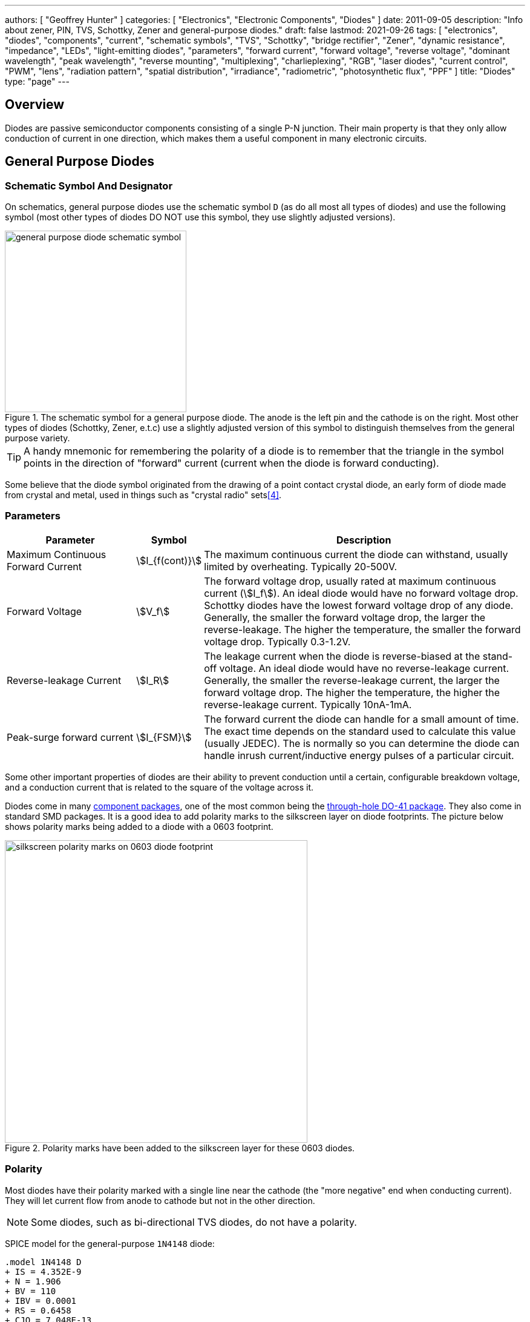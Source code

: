 ---
authors: [ "Geoffrey Hunter" ]
categories: [ "Electronics", "Electronic Components", "Diodes" ]
date: 2011-09-05
description: "Info about zener, PIN, TVS, Schottky, Zener and general-purpose diodes."
draft: false
lastmod: 2021-09-26
tags: [ "electronics", "diodes", "components", "current", "schematic symbols", "TVS", "Schottky", "bridge rectifier", "Zener", "dynamic resistance", "impedance", "LEDs", "light-emitting diodes", "parameters", "forward current", "forward voltage", "reverse voltage", "dominant wavelength", "peak wavelength", "reverse mounting", "multiplexing", "charlieplexing", "RGB", "laser diodes", "current control", "PWM", "lens", "radiation pattern", "spatial distribution", "irradiance", "radiometric", "photosynthetic flux", "PPF" ]
title: "Diodes"
type: "page"
---

== Overview

Diodes are passive semiconductor components consisting of a single P-N junction. Their main property is that they only allow conduction of current in one direction, which makes them a useful component in many electronic circuits.

== General Purpose Diodes

=== Schematic Symbol And Designator

On schematics, general purpose diodes use the schematic symbol `D` (as do all most all types of diodes) and use the following symbol (most other types of diodes DO NOT use this symbol, they use slightly adjusted versions).

.The schematic symbol for a general purpose diode. The anode is the left pin and the cathode is on the right. Most other types of diodes (Schottky, Zener, e.t.c) use a slightly adjusted version of this symbol to distinguish themselves from the general purpose variety.
image::general-purpose-diode-schematic-symbol.svg[width=300px]

TIP: A handy mnemonic for remembering the polarity of a diode is to remember that the triangle in the symbol points in the direction of "forward" current (current when the diode is forward conducting).

Some believe that the diode symbol originated from the drawing of a point contact crystal diode, an early form of diode made from crystal and metal, used in things such as "crystal radio" sets<<bib-wikipedia-crystal-detector>>.

=== Parameters

[cols="2,1,5"]
|===
| Parameter | Symbol | Description

| Maximum Continuous Forward Current
| stem:[I_{f(cont)}]
| The maximum continuous current the diode can withstand, usually limited by overheating. Typically 20-500V.

| Forward Voltage
| stem:[V_f]
| The forward voltage drop, usually rated at maximum continuous current (stem:[I_f]). An ideal diode would have no forward voltage drop. Schottky diodes have the lowest forward voltage drop of any diode. Generally, the smaller the forward voltage drop, the larger the reverse-leakage. The higher the temperature, the smaller the forward voltage drop. Typically 0.3-1.2V.

| Reverse-leakage Current
| stem:[I_R]
| The leakage current when the diode is reverse-biased at the stand-off voltage. An ideal diode would have no reverse-leakage current. Generally, the smaller the reverse-leakage current, the larger the forward voltage drop. The higher the temperature, the higher the reverse-leakage current. Typically 10nA-1mA.

| Peak-surge forward current
| stem:[I_{FSM}]
| The forward current the diode can handle for a small amount of time. The exact time depends on the standard used to calculate this value (usually JEDEC). The is normally so you can determine the diode can handle inrush current/inductive energy pulses of a particular circuit.
|===

Some other important properties of diodes are their ability to prevent conduction until a certain, configurable breakdown voltage, and a conduction current that is related to the square of the voltage across it.

Diodes come in many link:/pcb-design/component-packages[component packages], one of the most common being the link:/pcb-design/component-packages/do-41-component-package[through-hole DO-41 package]. They also come in standard SMD packages. It is a good idea to add polarity marks to the silkscreen layer on  diode footprints. The picture below shows polarity marks being added to a diode with a 0603 footprint.

.Polarity marks have been added to the silkscreen layer for these 0603 diodes.
image::silkscreen-polarity-marks-on-0603-diode-footprint.png[width=500px]

=== Polarity

Most diodes have their polarity marked with a single line near the cathode (the "more negative" end when conducting current). They will let current flow from anode to cathode but not in the other direction.

NOTE: Some diodes, such as bi-directional TVS diodes, do not have a polarity.

SPICE model for the general-purpose `1N4148` diode:

[source]
----
.model 1N4148 D 
+ IS = 4.352E-9 
+ N = 1.906 
+ BV = 110 
+ IBV = 0.0001 
+ RS = 0.6458 
+ CJO = 7.048E-13 
+ VJ = 0.869 
+ M = 0.03 
+ FC = 0.5 
+ TT = 3.48E-9
----

=== Can Diodes Share Current?

The short answer: No!

The slightly longer answer...

Diodes have a **negative resistive thermal co-efficient**, that is, as they warm up, their resistance decreases. This means that if you connect two or more diodes in parallel to share the current, one will heat up a bit faster than the other, start to conduct more, heat up even further, start to conduct even more, e.t.c., until one is conducting almost all the current (and leading to thermal runaway!). This even occurs when the diodes are the same part number and from the same production run, due to the fact that there is always small differences between any two diodes. One way to prevent one diode from gobbling all the current is to add current-sharing resistors to each diode leg. They should be identical in resistance and have to drop at least stem:[0.3-0.4V] (when the diode has a nominal voltage drop of around stem:[0.7V]) to be effective.

=== Bridge Rectifiers

_Bridge rectifiers_ are 4 diodes connected in such a way that they **rectify** an AC voltage waveform into a DC one. <<bridge-rectifier-schematic>> shows how a bridge rectifier is made from four diodes, and where the input AC and output DC signals are connected. 

[[bridge-rectifier-schematic]]
.Basic circuit diagram showing the construction of a bridge rectifier from four general purpose diodes.
image::bridge-rectifier-schematic.svg[width=500px]

WARNING: Whilst the output of a bridge rectifier is technically DC, the voltage is still changing by a decent amount! The output begins to look like regular, stable DC once you start adding capacitance (and at stem:[50-60Hz] power line frequencies, a lot of it!).

The image below shows a bridge rectifier being used after a transformer to convert stem:[12VAC] (rms) into stem:[12VDC]. Note that the frequency of the ripple will be twice the AC input frequency (stem:[2\cdot 50Hz = 100Hz]).

.A schematic of an AC-DC power-supply that uses a bridge rectifier.
image::transformer-bridge-recitifier-cap-240vac-to-12vdc.png[width=800px]

Bridge rectifiers can have snubber elements attached to each diode. This helps reduce the high-frequency noise which can be induced when the diodes themselves switch on/off, due the leakage inductance and parasitic capacitance of the transformer (which cause oscillations when the diodes essentially change the output impedance). Typical values for the snubber circuit are a stem:[47pF] capacitor in series with a stem:[2k\Omega] resistor.

=== Ideal Diodes

One of the main departures that any physical diode has from the concept of an ideal diode is it's non-zero forward voltage drop. You can however compensate for this by making an _ideal diode_ circuit from an op-amp and a diode. See link:/electronics/components/op-amps/#_ideal_diodes[Op-Amps § Ideal Diodes] for more information.

=== Popular General Purpose Diode Part Numbers

==== 1N400x Family

The `1N400x` family of general purpose diodes have a forward current of 1A and reverse voltage ratings of 50-1000V. They come in the through-hole axial link:/pcb-design/component-packages/do-41-component-package/[DO-41 package].

.Specifications of the various diodes in the `1N400x` family<<bib-vishay-1n400x-datasheet>>.
|===
| Part Num.            | 1N4001 | 1N4002 | 1N4003 | 1N4004 | 1N4005 | 1N4006 | 1N4007

| Forward Current      | 1A     | 1A     | 1A     | 1A     | 1A     | 1A     | 1A
| Max. Reverse Voltage | 50V    | 100V   | 200V   | 400V   | 600V   | 800V   | 1000V
|===

== Schottky Diodes

_Schottky diodes_ (a.k.a. _Schottky barrier diode_ or _hot-carrier diode_) are diodes formed from a semiconductor-metal junction, rather than a semiconductor-semiconductor junction of a traditional diode. This creates a lower forward voltage drop than standard diodes (typically 0.3V instead of 0.7V), and consequentially also faster switching speeds. They are used in applications where:

* The input voltage is small.
* In high power applications in where the power consumption of the diode needs to be kept to a minimum (e.g. in a link:/electronics/components/power-regulators/switch-mode-power-supplies-smps/[SMPS]).
* High switching speed applications.

=== How They Are Made

Unlike general purpose diodes which are formed from the junction of N-doped and P-doped semiconductors, **Schottky diodes are formed from the junction of a semiconductor with a metal**<<bib-wikipedia-schottky>>. This semiconductor-metal junction is called a Schottky barrier, named after German physicist Walter H. Schottky.

=== Schematic Symbol And Designator

.The schematic symbol and designator for the Schottky diode. Note the curls on the bar, which differs from the general-purpose diode symbol. The anode is the left pin and the cathode is the right pin.
image::schottky-diode-schematic-symbol.svg[width=300px]

=== Popular Schottky Diode Part Numbers

==== BAT42/BAT43

The BAT42 and BAT43 are popular Schottky diodes, traditionally provided in the link:/pcb-design/component-packages/do-35-do-214ah-component-package/[axial DO-35 package]. Manufactured by Vishay and STMicroelectronics (among others). The main (and potentially only?) difference between the BAT42 and BAT43 seems to be that the forward voltage for the BAT42 is measured at 10 and 50mA, whilst for the BAT43 it is measured at 2 and 15mA.

==== 1N58xx Family

The 1N58xx family of Schottky diodes are typically provided in the link:/pcb-design/component-packages/do-41-component-package/[DO-41 package]. Part numbers increment from `1N5817` (20V, 1A) through to `1N5825` (40V, 5A).

.`1N58xx` Schottky diode part number breakdown.
[source,text]
----
  1N58    17
  |       |
Family    |
          |
Voltage/Current Rating
17-19=1A,20-22=3A,23-25=5A
----

## Photo Diodes

Note these are not be confused with photo-transistors, which are similar, but technically not photo diodes. Photo diodes have a faster response time than photo-transistors.

## Avalanche Photo-diodes (APDs)

Avalanche photo-diodes (APDs) are constructed in a similar manner to PIN diodes. The major difference is that they are operated with a much larger reverse voltage (100-200V for silicon based ones). This causes the avalanche effect (impact ionization) whenever photons strike the sensor, giving a current-gain of around 100. The current gain is roughly proportional to the applied reverse voltage, and for this reason some special avalanche diodes have been made which have a reverse breakdown voltage of over 1500V, allowing much higher gains (e.g. 1000).

Sometimes they can be operated above their maximum reverse voltage for short periods of time, giving even larger gains! When operated in this fashion, it is called **Geiger mode**.

APDs are used in range-finders and optical communications.

## Temperature Sensors

Diodes can be used as temperature sensors, as their forward voltage changes depending on the temperature. Most 3-pin active linear temperature sensors use a diode for the temperature measurement, along with additional circuitry to linearise and scale the reading. See the link:/electronics/components/sensors/temperature-sensors[Temperature Sensors page] for more information.

## Steering Diodes

Steering diodes is a name given to a configuration of two or more diodes that changes the direction of current depending on the polarity of the waveform.

They can be used to provide transient ESD protection.

.Steering diodes can be used for transient ESD protection. Image from http://www.protekdevices.com/Assets/Documents/Technical_Articles/ta1002.pdf.
image::steering-diodes-used-for-transient-esd-protection.png[width=500px]

They can be used alongside a potentiometer and 555 timer to create a PWM circuit.

.Schematic highlighting the steering diodes used to generate a variable duty-cycle PWM circuit using a 555 timer, without changing the frequency. Image from http://www.electroschematics.com/6950/555-duty-cycle-control/ (with modifications).
image::schematic-steering-diodes-used-for-555-timer-pwm-circuit.png[width=700px]

## Manufacturer Part Numbers

* **1N4148**: Common general-purpose diode family.
* **1N58xx**: Common Schottky diode family.
* **BZX384**: Series of Zeners in a SOD-323 package from Nexperia.
** **BZX384-B**: ±2% tolerance range.
** **BZX384-C**: ±5% tolerance range.
* **MM3Z**: Family of Zener diodes from Fairchild Semiconductor (now On Semiconductor). 
* **MMSZ52**: Family of Zener diodes from Diodes Incorporated.

== DIACs

The DIAC is a form of diode which conducts current only after it reaches it's breakover voltage. The diode then continues to conduct, even if the voltage reduces, until the point where current drops below it's holding current, at which point the DIAC goes back to it's initial non-conducting state.

=== Schematic Symbol

Below is the schematic symbol for the DIAC.

.The schematic symbol for a DIAC.
image::diac-diode-schematic-symbol.svg[width=300px]

== PIN Diodes

A PIN diode is a semiconductor diode with a wide undoped intrinsic semiconductor region between a p-type and n-type semiconductor region (hence the name PIN).

.A photo of a small, through-hole PIN diode.
image::pin-diode-photo-small.jpg[width=200px]

A "normal" PN diode has a very small intrinsic region, which is good when you wish to use the diode as a standard rectifier. The PIN diodes wide intrinsic region makes it an inferior rectifier, but makes it suitable for<<bib-wikip-pin-diode>>:

* Attenuators
* Fast switches
* Photodetectors (when used in a reversed-biased state)

=== Important Parameters

|===
| Parameter | Symbol | Units | Description

| Dark Current
| stem:[I_D]
| stem:[nA]
| Typically in the 0.1-5nA range.

| Extinction Ratio
| 
| none
| 

| Field of View
| FoV
|
|

| Output Rise Time
| stem:[t_r]
| s
|

| Responsivity
|
| A/W
|
|===

PIN diodes are normally operated in the reverse bias state.

Because of their good light-to-current linearity, they are commonly connected to a transimpedance amplifier (one which converts an input current into an output voltage). A typical example would be the Maxim MAX3658, which is designed for fibre-optic applications.

=== RF Applications

PIN diodes act as almost perfect resistors in the RF and microwave frequencies<<bib-wikip-pin-diode>>. The resistivity these AC waveforms see is dependent on the DC bias current flowing through the diode, and the intensity, wavelength and modulation rate of the incoming light.

Because the PIN diodes RF resistance is dependant on the DC bias current, they can be used as an RF switch or variable resistor. The RF resistance can range from about stem:[100m\Omega] to stem:[10k\Omega].

=== Reverse Recovery Time

PIN diodes have a very poor reverse recovery time.

== TVS Diodes

TVS (transient voltage suppressor) diodes are used to protect traces from high voltage spikes. They are designed to be operated in the reverse direction and work by shunting currents when the reverse voltage exceeds the **avalanche breakdown potential**. They are basically **high-power Zener diodes**, and are a specialized form of an _avalanche diode_.

They are part of a family of components used for ESD (electro-static discharge) protection, which also includes Zener diodes (however, ESD is not the only thing Zeners are used for). TVS diodes can handle large amounts of peak power (hundred's or thousands of Watts), but Zeners have a tighter voltage tolerance. TVS diodes have more capacitance than Zeners, which could be detrimental in some circumstances (e.g. when protecting the gate signal on a MOSFET).

They come in either uni-directional or bi-directional flavours. Uni-directional TVS diodes block up to the rated voltage in one direction, and behave like a normal conducting diode in the other. Bi-directional block up to the rated voltage in both directions (good for protecting AC waveforms). Use uni-directional diodes if possible, they are cheaper, and they have much faster turn-on times than their bi-directional counterparts (e.g. 4ps compared to 4ns).

=== Schematic Symbol

.My preferred schematic symbol for a uni-directional TVS diode (or any other type of avalanche diode for that matter). Notice the double bar distinguishing it from a Zener diode symbol.
image::tvs-diode-schematic-symbol.svg[width=200px]

=== Arrays

They can be grouped into IC packages called arrays. A typical schematic symbol for a diode array is shown below.

.The schematic symbol of a diode array, with a common anode connection.
image::schematic-symbol-esd-diode-array.png[width=300px]

=== Important Parameters

==== Breakdown Voltage

Symbol: stem:[V_{breakdown}] +
Units: stem:[V]

Also called the reverse breakdown voltage. This is the reverse voltage (cathode-to-anode) at which the diode "begins" to conduct. The point at which the diode begins to conduct is usually specified as a fixed current, typically 1mA.

==== Rated Power

Symbol: \( P \) +
Units: \( W \)

The maximum power the TVS diode can dissipate, for a specified time period. Typical values range between 400W-1.5kW.

==== Standoff Voltage

Symbol: \( V_{standoff} \) +
Units: \( V \)

This is the reverse voltage that the diode can withstand without drawing "any" current. This is one of the most important parameters, as you usually match this voltage to the maximum operating voltage of the wire you are connecting it to. Note that there is a small amount of current drawn at this voltage, this is called the reverse leakage current.

==== Leakage Current

The reverse-leakage of TVS diodes decreases as the stand-off voltage increases. Be warned, the leakage current of TVS diodes which have low voltage stand-offs (e.g. <10V), can have large leakage currents! A 5V stand-off TVS diode typically has a reverse-leakage current of around 500uA, but TVS diodes with a stand-off voltage of 10V or higher have a reverse-leakage of 1uA or less. Note that at low stand-off voltages, the leakage current of a bi-directional diode can be double that of a uni-directional diode for the same stand-off voltage.

.Leakage currents of TVS diodes with low stand-off voltages.
image::leakage-currents-of-tvs-diodes-with-low-standoff-voltage.png[width=1182px]

For more information, see the link:/electronics/circuit-design/esd-protection[ESD Protection] page.

=== Reverse Polarity Protection

Unusually, TVS diodes. along with a fuse or other current-limiting device, can act as a **very good reverse-polarity protection mechanism** on inputs to a PCB. They are usually present on a voltage rail input for the primary reason of reducing ESD. However, if the V+ and GND are connected to the PCB the wrong way around, the TVS diode will forward conduct and clamp the voltage to a normally non-destructive 0.7-1.5V. A current-limiting device like a fuse also has to be present to prevent the TVS diode from overheating.

They are especially suited to this role (when considering other diodes) as the are usually built to dissipate large amounts of heat.

.A TVS diode (along with a fuse) can also be a good mechanism for reverse-polarity protection.
image::tvs-diode-for-reverse-polarity-protection.png[width=700px]

In the schematic above, the **fuse will quickly blow** if the power supply is connected to the input connector the wrong way around.

=== Low Capacitance

There are a family of TVS diodes called low-capacitance (or ultra-low) TVS diodes. They have much less capacitance than standard TVS diodes (typical capacitances are between 0.4-0.9pF), and are designed for protecting high-speed data lines such as those used in USB, HDMI, DisplayPort, and Ethernet communication protocols and also for RF antennas such as GPS, FM radio and NFC antenna lines.

This low capacitance is achieved by adding a forward-biased general purpose diode in series with the usual reverse-biased TVS (zener-style diode). The schematic symbol for a low-capacitance TVS diode is shown below:

.The internal schematic of a low-capacitance TVS diode, showing the forward-biased general purpose diode added in series to greatly reduce the total capacitance of the component.
image::internal-schematic-of-low-capacitance-tvs-diode-annotated.png[width=500px]

The forward-biased general purpose diode has a much smaller parasitic capacitance than the zener diode. Because the parasitic capacitances are in series (grey capacitors in diagram), the total capacitance of the component is greatly reduced!

=== Special-Purpose TVS Diodes

==== RS-485 TVS Diodes

TVS diodes built specifically for protecting RS-485 communication protocol bus lines are bi-directional and have two different hold-off voltages to meet the RS-485 spec. They normally include the character sequence "SM712" in their part name (e.g. SM712-02HTG by Littelfuse and SM712-TP by Micro Commerical).

.The pintout and functional block diagram of the SM712-02HTG TVS diode, designed specifically for protecting RS-485 bus lines. Image from http://www.littelfuse.com/~/media/electronics/datasheets/tvs_diode_arrays/littelfuse_tvs_diode_array_sm712_datasheet.pdf.pdf.
image::sm712-02htg-rs485-tvs-diode-pinout-and-functional-block-diagram.png[width=500px]

More information on these diodes can be found in the link:/electronics/communication-protocols/rs-485-protocol#specialised-tvs-diodes[Specialised TVS Diodes section on the RS-485 Protocol page].

== Zener Diodes

Zener diodes are diodes which have a specified reverse blocking voltage at which they breakdown and begin to conduct. They are similar to TVS diodes, but generally have a more defined and precise breakdown voltage, but a lower power rating. The allows Zeners to be used a shunt-style voltage regulators to power small circuits and as such, are sometimes called _voltage regulator diodes_. Shunt voltage references are similar in concept to zener diodes, except that they are more precise but can't dissipate as much power.

Uses for zener diodes include:

* Low power/simple voltage reference
* Over-voltage protection for low power applications (use TVS diodes to dissipate high energy voltage spikes)
* To turn on a sub-circuit once a certain voltage level is reached (e.g. an LED in a simple battery charging circuit)

You can purchase Zeners with a reverse voltage drop as low as stem:[1.8V] all the way to above stem:[100V]. For voltage drops less than 1.8V, you can stack (i.e. place in series) multiple normal or schottky diodes in forward bias.

=== Schematic Symbol

.The schematic symbol for a Zener diode.
image::zener-diode-schematic-symbol.svg[width=300px]

=== How To Read A Zener Diode Datasheet

A zener voltage stem:[ V_Z ] is given at a Zener test current stem:[ I_{ZT} ]. stem:[ V_Z ] is the voltage the Zener regulates to. The test current typically a current large enough to overcome the "knee" in the voltage vs. current curve, and put the Zener into it's "voltage regulation" state (where the voltage stays relatively stable with large changes in current).

=== Regulation Performance And Dynamic Resistance

Low voltage (1-4V) Zener diodes are notoriously bad at voltage regulation due to their high dynamic resistance compared to their high-voltage siblings.

=== Simple Voltage-Limiting Circuit With A Zener Diode

You can build a simple voltage limiting circuit from a Zener diode, a NPN BJT transistor, and a couple of resistors. The schematic below shows an example of this, used to limit the maximum voltage to the stem:[V_{in}\,] pin of the ADP8140 LED driver IC.

.A simple Zener/NPN based voltage limiter circuit for the input to the ADP8140 LED driver IC. Image from https://www.analog.com/media/en/technical-documentation/data-sheets/ADP8140.pdf.
image::zener-and-npn-bjt-voltage-limiter-adp8140.png[width=600px]

The voltage at stem:[V_{in}\,] is regulated to approximately stem:[ V_Z - 0.7V ]. The current through stem:[R_Z] is:

[stem]
++++
I_{RZ} = \frac{V_{CC} - V_Z}{R_Z}
++++

For more information, see the link:/electronics/circuit-design/esd-protection[ESD Protection] page.

=== Popular Zener Diodes

==== BZX55 Series

The BZX55 series of Zener diodes was (and still is) a popular choice for a standard through-hole Zener diode, provided in the link:/pcb-design/component-packages/do-35-do-214ah-component-package/[axial DO-35 package]. Manufactured by Vishay. Zener voltages range from 2.4V to 74V with a power dissipation of 500mW<<bib-bzx55-datasheet>>.

.BZX55 zener diode part number breakdown.
[source,text]
----
         BZX55    B   3V3
Family --|        |   |
Tolerance --------|   |
B=2%, C=5%            |
Zener Voltage --------|
3V3=3.3V, 12=12V
----

== Light Emitting Diodes (LEDs)

There is a neat little link:http://led.linear1.org/led.wiz[LED Wizard] from LED Centre for working out what parallel/series combination of LED's you should use given a certain input voltage and number of LEDs you want in your array.

.A diffused-lens, red, 5mm through-hole LED.
image::red-led-5mm-th-diffused.jpg[width=250px]

=== Schematic Symbol

.Schematic symbol for an LED (light emitting diode).
image::led-diode-schematic-symbol.svg[width=300px]

=== Important Parameters

_Parameters are sorted alphabetically._

|===
| Name | Parameter Symbol | Typical Units | Description

| Dominant Wavelength
| stem:[\lambda_{dom}]
| stem:[n]
| This is the wavelength of the apparent color the human eye "sees" the LED as. It is a photometric quantity, and is not the same thing as the peak wavelength.

| Flux
| n/a
| n/a
| This will be used as a shorthand for either _radiometric flux_, _spectral flux_ or rarely, _photon flux_. You will have to deduce which based on the context.

| Forward Current
| stem:[I_F]
| stem:[mA]
| This is the maximum forward current the LED continuously be driven at. For small indicator LEDs, the maximum forward current is typically 20-30mA. Normally an indicator LED with a max. forward current of 20mA would be driven at less than the max., somewhere between 2-10mA. 

| Forward Surge Current
| stem:[I_{FM}]
| stem:[mA]
| Normally rated at a fixed temperature, duty cycle, and pulse length.

| Forward Voltage
| stem:[V_F]
| stem:[V]
| Rated at a fixed forward current.

| Irradiance
| stem:[E]
| stem:[mW/m^2]
| Irradiance is the power received per unit area of a surface which is illuminated by a light source. Irradiance is usually denoted with the symbol \(E\) as \(I\) is already used for radiant intensity. It is a radiometric quantity.

| Peak Wavelength
| stem:[\lambda_{peak}]
| nm
| The wavelength at the peak of the spectral density curve. This is the wavelength at which the LED emits the most power (or flux). It is a radiometric quantity, and is not the same thing as the dominant wavelength.

| Photon Flux
| stem:[\phi_e]
| stem:[umol/s]
| The number of photons emitted per second by the LED. This is a not a common property to be listed on LED datasheets, more typically the _radiometric flux_ is given.

| Photosynthetic Flux
| stem:[PPF]
| stem:[umol/s]
| Very similar to photon flux, except only photons within the photosynthetic active region (PAR) of 400-700nm are considered. Commonly used for LED light sources that will be used in agriculture for plant growth (e.g. high-pressure sodium lamps). Typical values range from 100-200umol/s.

| Radiation Pattern
| n/a
| Relative intensity (0-1)
| The radiation pattern (aka spatial distribution) is usually given on a semi-circular graph, showing the relative intensity of the emitted light vs. the angle from looking directly forward.

| Radiant Flux
| stem:[\phi_e]
| Watts, stem:[mW]
| The _radiant flux_ (also called the _radiant power_) is the total amount of light energy per unit time radiated from one region to another. In the context of an LED it is typically used to describe the total amount of light energy emitted by the LED each second. You can divide the radiant flux by the input power to calculate the efficiency of the LED, and to find out how much power will be lost as thermal energy. It is different to the photometric flux.

| Reverse Voltage
| stem:[V_R]
| Volts, stem:[V]
| The maximum voltage the LED can withstand when reverse biased. Typically LEDs are forward biased but in some applications their diode property of only allowing current to flow in one direction is used.

| View Angle
| stem:[2\theta_{\frac{1}{2}}]
| Degrees
| The total angle that the LED emits light at. This should be less than 180° as most LEDs emit light of a planar surface. The smaller this value the more focused the LED is. Some LEDs come package with a lens to focus the light.
|===

LED forward voltages for common LED colours are listed in the table below. You will notice that the **forward voltage increases with the increasing frequency of the light** (in simple terms, it takes more input energy to create photons with a higher energy), and the forward voltage is largely independent on the manufacturer or manufacturing process of the LED.

|===
| Colour | Forward Voltage

| Red    | 2.0V
| Orange | 2.0V
| Yellow | 2.1V
| Green  | 2.2V
| Blue   | 3.3V
| UV     | 3.0V (UVA) to 7.5V (UVC)
|===

Blue LEDs are GaN based.

=== Limiting The LED Current

A common mistake when working out the value of a current limiting LED resistor is to forget to include the forward voltage drop of the diode into the equations. This has a bigger effect when running the LED at lower voltages. The equation for working out the resistance needed to limit the current in an LED is:

[stem]
++++
\begin{align}
R = \frac{V_{dd} - V_{led,f}}{I_{led}}
\end{align}
++++

[.text-center]
where: +
stem:[R] is the resistance required in series of LED to limit current, in stem:[\Omega] +
stem:[V_{dd}] = supply voltage driving the LED (typ. 3.3, 5, 12V), in stem:[V] +
stem:[V_{led,f}] = forward voltage drop of the led (typ. 2.0V), in stem:[V] +
stem:[I_{led}] = required current through the led (typ. 5-20mA), in stem:[A] +

=== Reverse Mounting

Reverse mounting LED's are SMD LEDs which have the light source emitting in the reverse direction, e.g. toward the PCB they are mounted on. A hole is drilled in the PCB to let the light through to the other side. They are useful when using a PCB as a user interface panel, or when you want to use light guides (since the light guides can be mounted up against flat PCB).

WARNING: Be careful when soldering reverse-mount LEDs by hand, it is very easy to push too hard on the LED body and bend the legs!

.An Osram reverse-mount LED (P47K series).
image::osram-ls-p47k-reverse-mount-led-photo.png[width=450px]

=== Multiplexing

Multiplexing is a way of connecting LED's in an arrangement so that it minimises the number of microcontroller pins required to drive them. There is also a even greater pin-saving method, known as Charlieplexing.

Multiplexing is normally done in a row/column configuration, where the LED's are connected in a grid-like fashion, and one microcontroller output pin is used for each row and column. This gives the following equation linking the number of pins used and the number of LEDs:

[stem]
++++
\begin{align}
y = (\frac{x}{2})^2
\end{align}
++++

[.text-center]
where: +
stem:[y] = number of LEDs +
stem:[x] = number of microcontroller pins +

=== Charlieplexing

Charlieplexing is a more efficient (in terms of number of drive signals used) way of driving LEDs, compared to multiplexing.

The following equation is given linking the number of pins used and the number of LEDs:

[stem]
++++
\begin{align}
y = x^2 - x
\end{align}
++++

=== ESD

Even though all LEDs are susceptible to ESD damage, it is the GaN based LEDs (blue, white and some green colors) that are more sensitive to surge voltages caused by ESD.

The susceptibility for LEDs to ESD is low enough that no extra ESD protection measures (aside from the current-limiting resistor which acts somewhat as a ESD suppressor also) are taken for LEDs used for general purposes.

=== Light Detection With A LED

A little known fact about LEDs is that they can be used for light detection. Although not as sensitive as purpose-built photo-diodes, with a few external components, can be interfaced with a microcontroller and be used to detect variations in the light level.

The schematic below shows how to connect an LED up to a general microcontroller for light detection. The LED and resistor are connected up to GPIO pins.

.Schematic showing how to connect an LED to a general microcontroller for light detection. The LED and resistor are connected to GPIO pins.
image::led-connected-to-micro-for-light-detection-schematic.png[width=500px]

The photocurrent of an LED is about 10-100 times smaller that that of a purpose-built photo-diode. The wavelength of peak sensitivity is usually a little less than the peak wavelength that it emits light at.HighLED is binned according to flux output. There are 5 bins:

=== RGB LEDs

RGB LEDs are LED's which have three diodes inside them, one red, one green, and one blue. Whats cool with these is, when controlled correctly, they can produce almost any visible colour (remember primary colours in science class?).

RGBs usually have at least four pins, one each for one side of the red, green, and blue diodes (either all anode or all cathode), and a common which connects all three of the other sides of the diodes. They are more complicated to control than a normal LED, normally requiring 3 different PWM signals, and a bit of firmware to calculate the appropriate duty cycles.

You can get RGD LEDs which already have the control and drive circuitry (e.g. the constant current source) for the LEDs inside them. These are normally connected to a microcontroller via a digital communication bus (e.g. link:/electronics/communication-protocols/spi-communication-protocol[SPI]), or sometimes a custom protocol).

One popular example, the WS8211, uses it's own custom communications protocol running at 800kHz.

.The WS2811, a popular RGD LED, with integrated controller and drive circuitry (constant current supply). Communicates via a custom 800kHz protocol to a microcontroller.
image::ws2811-rgb-led-front-and-back-photo.png[width=500px]

=== UV LEDs

UV LEDs are used for applications such as:

* UV curing (UVA: 365-405nm)
* 3D printing/additive manufacturing
* Disinfection and sterilization (UVC: 220-280nm)
* Fluorescence

=== LED Controllers

LED controllers are ICs designed specifically to make driving LEDs easier, by providing the correct current for the LEDs to operate and off-loading the processing power which would otherwise have to be done on a microcontroller. They normally allow you to control both the current and the PWM rate for each LED (to control both the brightness and colour). Some are specially designed for RGB LEDs.

Some feature logarithmic current output levels to best match up with what the human eye perceives.

==== PWM vs Current Control

There are two main ways to dim an LED, either by changing the current or with PWM. Since PWM only varies how long the LED is on for, and keeps the current through the LED the same, it does not really affect the colour of the LED, while the current-changing method does (the colour depends on the forward current).

==== Examples

The link:http://www.nxp.com/products/power_management/lighting_driver_and_controller_ics/i2c_led_display_control/series/PCA9634.html[PCA9634 8-Channel 25mA I2C LED Controller by NXP] is a simple LED driver for up to 8 single low-power (20mA) LEDs.

=== Lens Shapes

LEDs come with a variety of lens shapes. The major thing that the len shapes influences is the **radiant intensity or radiation pattern of the light**. Some lens shapes focus the light around a small angle (e.g. 10°), while others spread the light over nearly 180°.

Most standard LEDs used on circuit boards are either encapsulated or hemispherical.

Hemispherical lens concentrates the light into a tight beam, while the flat and encapsulated lens types spread the light more evenly than an LED with no lens at all.

=== Laser Diodes

Laser diodes are LEDs which emits 'lasered' light using a similar method to standard-light LEDs.

Some laser diodes have integrated switching FETs and capacitors for high-speed, high-power applications (such as laser range finding).

.A laser diode with an integrated FET and capacitor for high-seed, high-power switching.
image::laser-diode-with-integrated-fet-and-cap.png[width=500px]

=== Pulse-Width Extending

A common use for an LED is to connect it to a digital output pin of a microcontroller/IC which goes active upon a certain event (say the microcontroller receives a packet of data).

The problem with this is that the length of time that the output pin is active for can be a really short amount of time, e.g. microseconds or even nanoseconds. It the events are rare enough, this may make it impossible to see the LED flicker.

One way to fix this with hardware to to use a simple pulse-width extender circuit as shown below:

.The schematic for a LED pulse width extending circuit. It converts a short pulse that would not be seen into a longer pulse which is visible.
image::led-pulse-extending-circuit-schematic-annotated-rc-mosfet.png[width=650px]

This circuit uses an RC network to form a time delay. When the short pulse arrives, the MOSFET is turned on almost immediately, and the LED lights up. When the pulse stops, the diode prevents the capacitor from discharging immediately, and instead has to discharge slowly through the resistor. The MOSFET/LED remain on until the voltage on the capacitor drops below the MOSFET's gate-source threshold voltage (or something close to that).

=== Peak vs. Dominant Wavelength

LEDs are usually given with two different quantifiers regarding their wavelength, both the _peak wavelength_ and the _dominant wavelength_.

Most LEDs emit a **narrow spectrum of light** (as opposed to filament-style bulbs, which emit a broad spectrum of light). The **spectral shape is approximately Gaussian** (a.k.a. the normal distribution).

.A graph of the relative intensity vs. wavelength for a 0603 green LED (LTST-C190KGKT). It has a peak wavelength of 574nm and a dominant wavelength of 571nm.
image::green-led-relative-intensity-vs-wavelength-ltst-c190kgkt.png[width=650px]

The peak wavelength is the wavelength at the peak of the spectral density curve. The dominant wavelength is a _colorimetric_ quantity that describes the perceived colour of the LED with respect to the human eye. The human eye essentially sees a weighted average of all the wavelengths emitted by the LED, and perceives a single colour based on this averaging.

The dominant wavelength is important for user interface designers as it determines the "colour" the user perceives.

=== Packaging

You can get LED's in a variety of SMD packages. Common SMD LED packages include the 0603 on 0402 chip packages.

.A picture of a 0603 LED up close on a PCB. You can see the filament running into the middle of the pad (the part which emits the light).
image::0603-led-up-close.jpg[width=700px]

=== Lifetime And Reliability

The expected lifetime and reliability is not typically given on standard-issue LED datasheets, mainly due to:

* Typical LEDs last so long that lifetime of any product they are used in is determined by other factors
* It is expensive and time-consuming to measure LED reliability
* Lifetime and reliability information is considered somewhat confidential

However, some LED manufacturers to give lifetime and reliability information. This is typically done for higher power, specific purpose LEDs such as powerful illumination LEDs (think streetlights, car headlights) or agricultural growing lights. The lifetime is typically expressed as a curve of _power maintenance_ over time (in terms of hours the LED has been on for). Power maintenance is how powerful the LED (in terms of light output power) compared to when it was new. Typical single-value lifetimes can be described as the number of hours until the LED light outputs power reduces to 70 or 50% of it's initial output power (a 70 ro 50% power maintenance).

[bibliography]
== References

* [[[bib-bzx55-datasheet, 1]]] Vishay (2019, Mar 11). _BZX55 Series Datasheet_. Retrieved 2021-09-25, from https://www.vishay.com/docs/85604/bzx55.pdf.
* [[[bib-wikipedia-schottky, 2]]] Wikipedia. _Schottky diode_. Retrieved 2021-09-26, from https://en.wikipedia.org/wiki/Schottky_diode.
* [[[bib-vishay-1n400x-datasheet, 3]]] Vishay (2020, Apr 29). _1N400x Datasheet: General Purpose Plastic Rectifier_. Retrieved 2021-09-26, from https://www.vishay.com/docs/88503/1n4001.pdf.
* [[[bib-wikipedia-crystal-detector, 4]]] Wikipedia. _Crystal detector_. Retrieved 2021-09-26, from https://en.wikipedia.org/wiki/Crystal_detector.
* [[[bib-wikip-pin-diode, 5]]] Wikipedia. _PIN diode_. Retrieved 2021-11-25, from https://en.wikipedia.org/wiki/PIN_diode.

